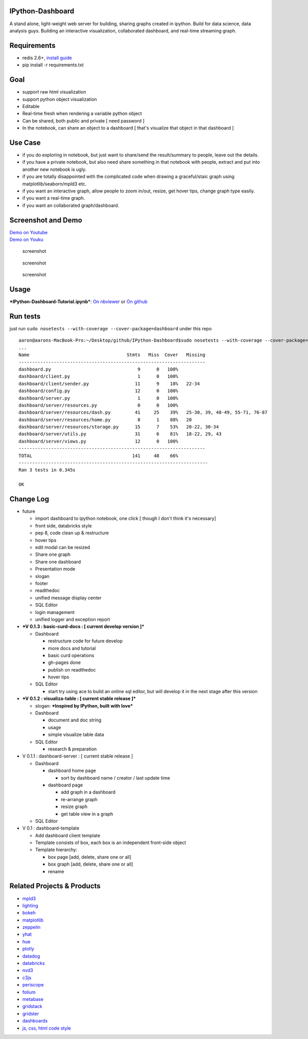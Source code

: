 |build status| |coverage| |Documentation Status| |PyPI Version|

IPython-Dashboard
=================

A stand alone, light-weight web server for building, sharing graphs
created in ipython. Build for data science, data analysis guys. Building
an interactive visualization, collaborated dashboard, and real-time
streaming graph.

Requirements
============

-  redis 2.6+, `install guide <http://redis.io/topics/quickstart>`__
-  pip install -r requirements.txt

Goal
====

-  support raw html visualization
-  support python object visualization
-  Editable
-  Real-time fresh when rendering a variable python object
-  Can be shared, both public and private [ need password ]
-  In the notebook, can share an object to a dashboard [ that's
   visualize that object in that dashboard ]

Use Case
========

-  if you do exploring in notebook, but just want to share/send the
   result/summary to people, leave out the details.
-  if you have a private notebook, but also need share something in that
   notebook with people, extract and put into another new notebook is
   ugly.
-  if you are totally disappointed with the complicated code when
   drawing a graceful/staic graph using matplotlib/seaborn/mpld3 etc.
-  if you want an interactive graph, allow people to zoom in/out,
   resize, get hover tips, change graph type easily.
-  if you want a real-time graph.
-  if you want an collaborated graph/dashboard.

.. figure:: ../wise-choice.jpg
   :alt: wise-choice


Screenshot and Demo
===================

| `Demo on Youtube <https://youtu.be/LOWBEYDkn90>`__
| `Demo on Youku <http://v.youku.com/v_show/id_XMTM3MTc5MTAwMA>`__

.. figure:: ../template-screenshot-0.1.2-1.jpg
   :alt: screenshot

   screenshot

.. figure:: ../template-screenshot-0.1.2-2.jpg
   :alt: screenshot

   screenshot

.. figure:: ../template-screenshot-0.1.2-3.jpg
   :alt: screenshot

   screenshot

Usage
=====

***IPython-Dashboard-Tutorial.ipynb***: `On
nbviewer <http://nbviewer.ipython.org/github/litaotao/IPython-Dashboard/blob/v-0.1.2-visualiza-table/docs/IPython-Dashboard-Tutorial.ipynb>`__
or `On
github <https://github.com/litaotao/IPython-Dashboard/blob/v-0.1.2-visualiza-table/docs/IPython-Dashboard-Tutorial.ipynb>`__

Run tests
=========

just run ``sudo nosetests --with-coverage --cover-package=dashboard``
under this repo

::

    aaron@aarons-MacBook-Pro:~/Desktop/github/IPython-Dashboard$sudo nosetests --with-coverage --cover-package=dashboard
    ...
    Name                                    Stmts   Miss  Cover   Missing
    ---------------------------------------------------------------------
    dashboard.py                                9      0   100%
    dashboard/client.py                         1      0   100%
    dashboard/client/sender.py                 11      9    18%   22-34
    dashboard/config.py                        12      0   100%
    dashboard/server.py                         1      0   100%
    dashboard/server/resources.py               0      0   100%
    dashboard/server/resources/dash.py         41     25    39%   25-30, 39, 48-49, 55-71, 76-87
    dashboard/server/resources/home.py          8      1    88%   20
    dashboard/server/resources/storage.py      15      7    53%   20-22, 30-34
    dashboard/server/utils.py                  31      6    81%   18-22, 29, 43
    dashboard/server/views.py                  12      0   100%
    ---------------------------------------------------------------------
    TOTAL                                     141     48    66%
    ----------------------------------------------------------------------
    Ran 3 tests in 0.345s

    OK

Change Log
==========

-  future

   -  import dashboard to ipython notebook, one click [ though I don't
      think it's necessary]
   -  front side, databricks style
   -  pep 8, code clean up & restructure
   -  hover tips
   -  edit modal can be resized
   -  Share one graph
   -  Share one dashboard
   -  Presentation mode
   -  slogan
   -  footer
   -  readthedoc
   -  unified message display center
   -  SQL Editor
   -  login management
   -  unified logger and exception report

-  ***V 0.1.3 : basic-curd-docs : [ current develop version ]***

   -  Dashboard

      -  restructure code for future develop
      -  more docs and tutorial
      -  basic curd operations
      -  gh-pages done
      -  publish on readthedoc
      -  hover tips

   -  SQL Editor

      -  start try using ace to build an online sql editor, but will
         develop it in the next stage after this version

-  ***V 0.1.2 : visualiza-table : [ current stable release ]***

   -  slogan: ***Inspired by IPython, built with love***

   -  Dashboard

      -  document and doc string
      -  usage
      -  simple visualize table data

   -  SQL Editor

      -  research & preparation

-  V 0.1.1 : dashboard-server : [ current stable release ]

   -  Dashboard

      -  dashboard home page

         -  sort by dashboard name / creator / last update time

      -  dashboard page

         -  add graph in a dashboard
         -  re-arrange graph
         -  resize graph
         -  get table view in a graph

   -  SQL Editor

-  V 0.1 : dashboard-template

   -  Add dashboard client template
   -  Template consists of box, each box is an independent front-side
      object
   -  Template hierarchy:

      -  box page [add, delete, share one or all]
      -  box graph [add, delete, share one or all]
      -  rename

Related Projects & Products
===========================

-  `mpld3 <https://github.com/jakevdp/mpld3>`__
-  `lighting <http://lightning-viz.org/>`__
-  `bokeh <http://bokeh.pydata.org/en/latest/>`__
-  `matplotlib <http://matplotlib.org>`__
-  `zeppelin <https://github.com/apache/incubator-zeppelin>`__
-  `yhat <https://github.com/yhat/rodeo>`__
-  `hue <https://github.com/cloudera/hue>`__
-  `plotly <https://github.com/plotly/dashboards>`__
-  `datadog <https://www.datadoghq.com>`__
-  `databricks <https://databricks.com/>`__
-  `nvd3 <http://nvd3.org/>`__
-  `c3js <http://c3js.org/>`__
-  `periscope <http://periscope.io>`__
-  `folium <https://github.com/python-visualization/folium>`__
-  `metabase <http://www.metabase.com/>`__
-  `gridstack <https://github.com/troolee/gridstack.js>`__
-  `gridster <http://gridster.net/>`__
-  `dashboards <https://github.com/jupyter-incubator/dashboards>`__
-  `js, css, html code style <https://github.com/fex-team/styleguide>`__

.. |build status| image:: https://api.travis-ci.org/litaotao/IPython-Dashboard.svg?branch=v-0.2-dashboard-server
   :target: https://travis-ci.org/litaotao/IPython-Dashboard
.. |coverage| image:: https://coveralls.io/repos/litaotao/IPython-Dashboard/badge.svg?branch=v-0.2-dashboard-server&service=github
   :target: https://coveralls.io/r/litaotao/IPython-Dashboard
.. |Documentation Status| image:: https://readthedocs.org/projects/ipython-dashboard/badge/?version=latest
   :target: http://ipython-dashboard.readthedocs.org/en/latest/?badge=latest
.. |PyPI Version| image:: http://img.shields.io/pypi/v/IPython-Dashboard.svg
   :target: https://pypi.python.org/pypi/IPython-Dashboard
